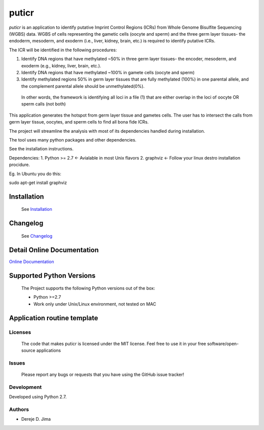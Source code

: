 =======
puticr
=======


.. image:: https://img.shields.io/pypi/v/puticr.svg
        :target: https://pypi.python.org/pypi/puticr

.. image:: https://img.shields.io/travis/demis001/puticr.svg
        :target: https://travis-ci.org/demis001/puticr

.. image:: https://readthedocs.org/projects/puticr/badge/?version=latest
        :target: https://puticr.readthedocs.io/en/latest/?badge=latest
        :alt: Documentation Status


`puticr` is an application to identify putative Imprint Control Regions (ICRs) from Whole Genome Bisulfite Sequencing (WGBS) data. WGBS of cells representing the gametic cells (oocyte and sperm) and the
three germ layer tissues- the endoderm, mesoderm, and exoderm (i.e., liver, kidney, brain, etc.) is required to identify putative ICRs. 

The ICR will be identified in the following procedures: 

1. Identify DNA regions that have methylated ~50% in three germ layer tissues- the encoder, mesoderm, and exoderm (e.g., kidney, liver, brain, etc.).
2. Identify DNA regions that have methylated ~100% in gamete cells (oocyte and sperm)
3. Identify methylated regions 50% in germ layer tissues that are fully methylated (100%) in one parental allele, and the complement parental allele should be unmethylated(0%).
  In other words, the framework is  identifying all loci in a file (1) that are either overlap in the loci of oocyte OR sperm calls (not both)

This application generates the hotspot from germ layer tissue and gametes cells. The user has to intersect the calls from germ layer tissue, oocytes, and sperm cells to find all bona fide ICRs.


The project will streamline the analysis with most of its dependencies handled during installation. 
 
The tool uses many python packages and other dependencies.
 
See the installation instructions. 
 
Dependencies:
1. Python >= 2.7 <- Avialable in most Unix flavors
2. graphviz <- Follow your linux destro installation procidure. 

Eg. In Ubuntu you do this:

.. code-block:: console

sudo apt-get install graphviz


Installation 
-------------
 
 See `Installation <docs/source/installation.rst>`_
 
 
Changelog
---------
 
 See `Changelog <HISTORY.rst>`_

Detail Online Documentation
---------------------------

`Online Documentation <https://puticr.readthedocs.io/en/latest/>`_

Supported Python Versions
-------------------------
 
 The Project  supports the following Python versions out of the box:
 
 * Python >=2.7
 * Work only under Unix/Linux environment, not tested on MAC
 
Application routine template
----------------------------

.. image:: docs/source/_static/images/flowchart.png
   

Licenses
========
 
 The code that makes puticr is licensed under the MIT license. Feel free to use it in  your free software/open-source applications
 
 
Issues
======
 
 Please report any bugs or requests that you have using the GitHub issue tracker!
 
Development
===========

Developed using  Python 2.7.

Authors
=======
 
* Dereje D. Jima
